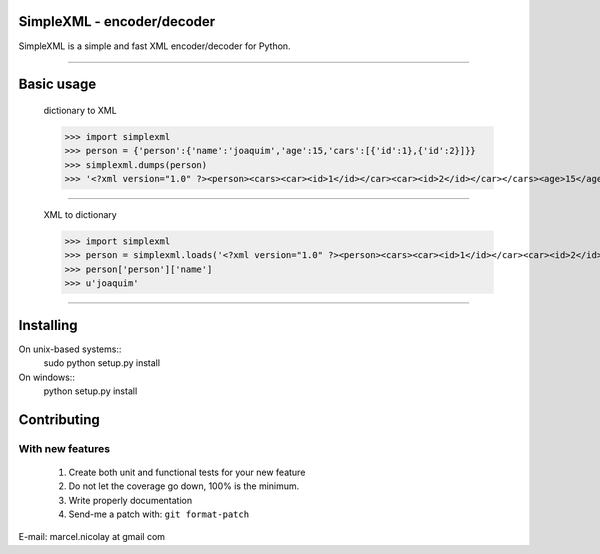 SimpleXML - encoder/decoder
======================

SimpleXML is a simple and fast XML encoder/decoder for Python.

~~~~~~~~~~~~~

Basic usage
==========

	dictionary to XML

	>>> import simplexml
	>>> person = {'person':{'name':'joaquim','age':15,'cars':[{'id':1},{'id':2}]}}
	>>> simplexml.dumps(person)
	>>> '<?xml version="1.0" ?><person><cars><car><id>1</id></car><car><id>2</id></car></cars><age>15</age><name><![CDATA[joaquim]]></name></person>'

~~~~~~~~~~~~~

	XML to dictionary
	
	>>> import simplexml
	>>> person = simplexml.loads('<?xml version="1.0" ?><person><cars><car><id>1</id></car><car><id>2</id></car></cars><age>15</age><name>joaquim</name></person>')
	>>> person['person']['name']
	>>> u'joaquim'
	

~~~~~~~~~~~~~

Installing
==========

On unix-based systems::
   sudo python setup.py install

On windows::
   python setup.py install

Contributing
============

With new features
^^^^^^^^^^^^^^^^^

 1. Create both unit and functional tests for your new feature
 2. Do not let the coverage go down, 100% is the minimum.
 3. Write properly documentation
 4. Send-me a patch with: ``git format-patch``

E-mail: marcel.nicolay at gmail com
